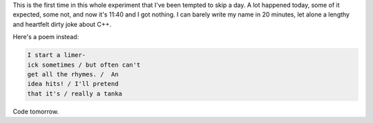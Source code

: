 .. title: Unsafe Cast
.. slug: unsafe-cast
.. date: 2014-11-18 04:39:17 UTC
.. tags: 
.. link: 
.. description: 
.. type: text

This is the first time in this whole experiment that I've been tempted to skip a day.  A lot happened today, some of it expected, some not, and now it's 11:40 and I got nothing.  I can barely write my name in 20 minutes, let alone a lengthy and heartfelt dirty joke about C++.

Here's a poem instead:

.. code::

  I start a limer-
  ick sometimes / but often can't
  get all the rhymes. /  An
  idea hits! / I'll pretend 
  that it's / really a tanka

Code tomorrow.
